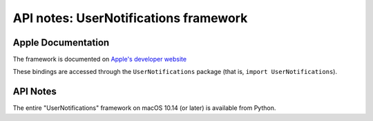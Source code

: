 API notes: UserNotifications framework
======================================

Apple Documentation
-------------------

The framework is documented on `Apple's developer website`__

.. __: https://developer.apple.com/documentation/usernotifications?preferredLanguage=occ

These bindings are accessed through the ``UserNotifications`` package (that is, ``import UserNotifications``).


API Notes
---------

The entire "UserNotifications" framework on macOS 10.14 (or later) is available from Python.
